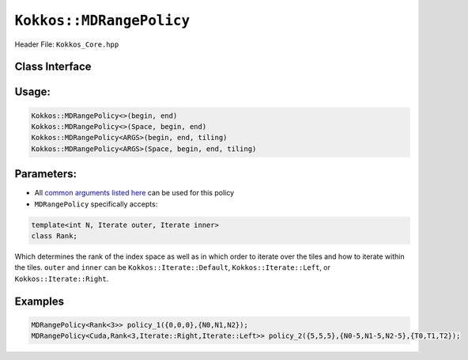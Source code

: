 
.. _mdrandepolicy:

``Kokkos::MDRangePolicy``
=========================

Header File: ``Kokkos_Core.hpp``

Class Interface
---------------

.. cpp:class:: template<class ... Args> Kokkos::MDRangePolicy

  `MDRangePolicy` defines an execution policy for a multi dimensional iteration space starting at a `begin` tuple and going to `end` with an open interval. The iteration space will be tiled, and the user can optionally provide tiling sizes.

  .. cpp:function:: MDRangePolicy()

      Default constructor uninitialized policy.

  .. cpp:function:: MDRangePolicy(const Kokkos::Array<int64_t,rank>& begin, \
                                  const Kokkos::Array<int64_t,rank>& end)

      Constructor accepting a start and end index.

  .. cpp:function:: MDRangePolicy(const Kokkos::Array<int64_t,rank>& begin, \
                                  const Kokkos::Array<int64_t,rank>& end, \
                                  const Kokkos::Array<int64_t,rank>& tiling)

      Constructor accepting a start, end index and the tiling dimensions.


  .. cpp:function:: template<class OT, class IT, class TT> MDRangePolicy(const std::initializer_list<OT>& begin, const std::initializer_list<IT>& end)

      Provide a start and end index. The length of the lists must match the rank of the policy.


  .. cpp:function::  template<class OT, class IT, class TT> MDRangePolicy(const std::initializer_list<OT>& begin, const std::initializer_list<IT>& end,  std::initializer_list<TT>& tiling)

      Provide a start and end index as well as the tiling dimensions. The length of the lists must match the rank of the policy.


Usage:
------

.. code-block:: cpp

  Kokkos::MDRangePolicy<>(begin, end)
  Kokkos::MDRangePolicy<>(Space, begin, end)
  Kokkos::MDRangePolicy<ARGS>(begin, end, tiling)
  Kokkos::MDRangePolicy<ARGS>(Space, begin, end, tiling)



Parameters:
-----------

* All `common arguments listed here <executionpolicies>`__ can be used for this policy

* ``MDRangePolicy`` specifically accepts:

.. code-block:: cpp

  template<int N, Iterate outer, Iterate inner>
  class Rank;

Which determines the rank of the index space as well as in which order to iterate over the tiles and how to iterate within the tiles. ``outer`` and ``inner`` can be ``Kokkos::Iterate::Default``, ``Kokkos::Iterate::Left``, or ``Kokkos::Iterate::Right``.



Examples
--------

.. code-block:: cpp

  MDRangePolicy<Rank<3>> policy_1({0,0,0},{N0,N1,N2});
  MDRangePolicy<Cuda,Rank<3,Iterate::Right,Iterate::Left>> policy_2({5,5,5},{N0-5,N1-5,N2-5},{T0,T1,T2});
